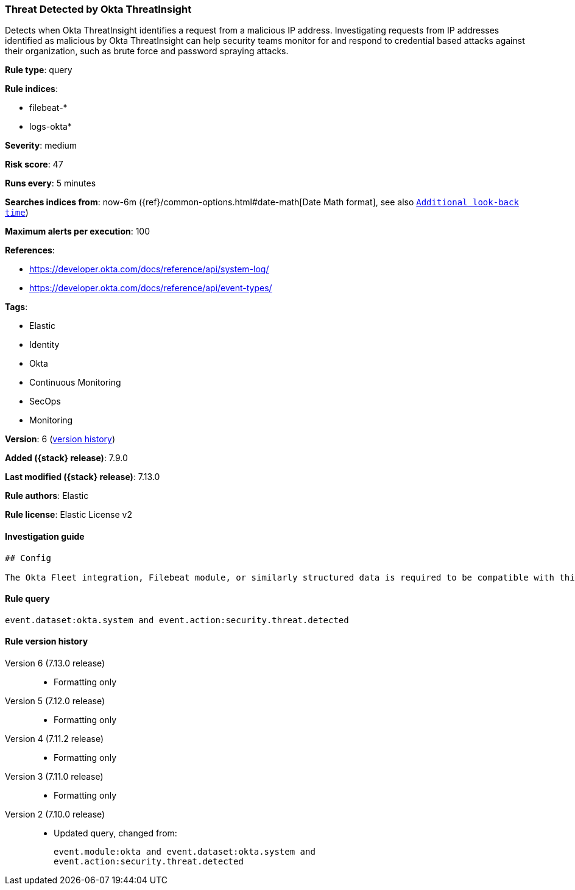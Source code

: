 [[threat-detected-by-okta-threatinsight]]
=== Threat Detected by Okta ThreatInsight

Detects when Okta ThreatInsight identifies a request from a malicious IP address. Investigating requests from IP addresses identified as malicious by Okta ThreatInsight can help security teams monitor for and respond to credential based attacks against their organization, such as brute force and password spraying attacks.

*Rule type*: query

*Rule indices*:

* filebeat-*
* logs-okta*

*Severity*: medium

*Risk score*: 47

*Runs every*: 5 minutes

*Searches indices from*: now-6m ({ref}/common-options.html#date-math[Date Math format], see also <<rule-schedule, `Additional look-back time`>>)

*Maximum alerts per execution*: 100

*References*:

* https://developer.okta.com/docs/reference/api/system-log/
* https://developer.okta.com/docs/reference/api/event-types/

*Tags*:

* Elastic
* Identity
* Okta
* Continuous Monitoring
* SecOps
* Monitoring

*Version*: 6 (<<threat-detected-by-okta-threatinsight-history, version history>>)

*Added ({stack} release)*: 7.9.0

*Last modified ({stack} release)*: 7.13.0

*Rule authors*: Elastic

*Rule license*: Elastic License v2

==== Investigation guide


[source,markdown]
----------------------------------
## Config

The Okta Fleet integration, Filebeat module, or similarly structured data is required to be compatible with this rule.
----------------------------------


==== Rule query


[source,js]
----------------------------------
event.dataset:okta.system and event.action:security.threat.detected
----------------------------------


[[threat-detected-by-okta-threatinsight-history]]
==== Rule version history

Version 6 (7.13.0 release)::
* Formatting only

Version 5 (7.12.0 release)::
* Formatting only

Version 4 (7.11.2 release)::
* Formatting only

Version 3 (7.11.0 release)::
* Formatting only

Version 2 (7.10.0 release)::
* Updated query, changed from:
+
[source, js]
----------------------------------
event.module:okta and event.dataset:okta.system and
event.action:security.threat.detected
----------------------------------

